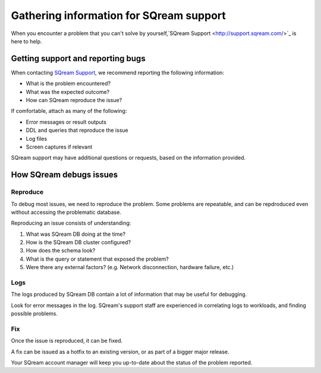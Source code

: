 .. _information_for_support:

*******************************************
Gathering information for SQream support
*******************************************

When you encounter a problem that you can't solve by yourself,`SQream Support <http://support.sqream.com/>`_ is here to help. 

Getting support and reporting bugs
=======================================

When contacting `SQream Support <http://support.sqream.com/>`_, we recommend reporting the following information:

* What is the problem encountered?
* What was the expected outcome?
* How can SQream reproduce the issue? 

If comfortable, attach as many of the following:

* Error messages or result outputs
* DDL and queries that reproduce the issue
* Log files
* Screen captures if relevant

SQream support may have additional questions or requests, based on the information provided.

How SQream debugs issues
===================================

Reproduce
--------------

To debug most issues, we need to reproduce the problem. Some problems are repeatable, and can be repdroduced even without accessing the problematic database.

Reproducing an issue consists of understanding:

#. What was SQream DB doing at the time?
#. How is the SQream DB cluster configured?
#. How does the schema look?
#. What is the query or statement that exposed the problem?
#. Were there any external factors? (e.g. Network disconnection, hardware failure, etc.)

Logs
--------

The logs produced by SQream DB contain a lot of information that may be useful for debugging.

Look for error messages in the log. SQream's support staff are experienced in correlating logs to workloads, and finding possible problems.

Fix
---------

Once the issue is reproduced, it can be fixed.

A fix can be issued as a hotfix to an existing version, or as part of a bigger major release.

Your SQream account manager will keep you up-to-date about the status of the problem reported.


.. What do we want to look into a performance issue

.. what about other kinds of issues

.. what about bug reports

